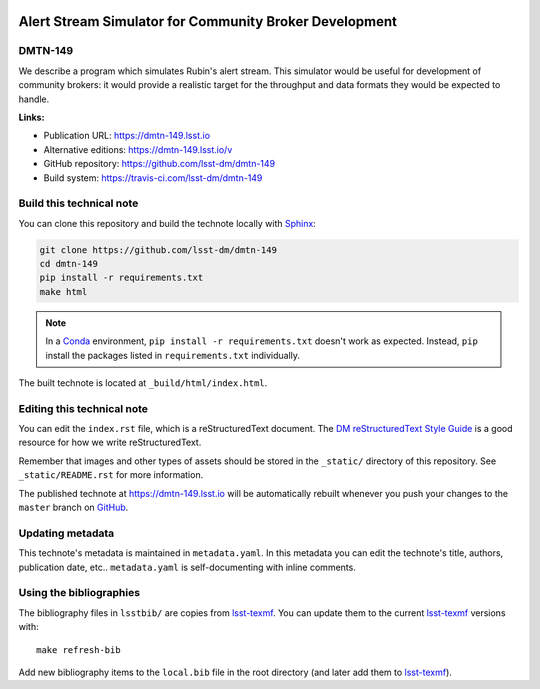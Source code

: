 .. image:: https://img.shields.io/badge/dmtn--149-lsst.io-brightgreen.svg
   :target: https://dmtn-149.lsst.io
.. image:: https://travis-ci.com/lsst-dm/dmtn-149.svg
   :target: https://travis-ci.com/lsst-dm/dmtn-149
..
  Uncomment this section and modify the DOI strings to include a Zenodo DOI badge in the README
  .. image:: https://zenodo.org/badge/doi/10.5281/zenodo.#####.svg
     :target: http://dx.doi.org/10.5281/zenodo.#####

#######################################################
Alert Stream Simulator for Community Broker Development
#######################################################

DMTN-149
========

We describe a program which simulates Rubin's alert stream. This simulator would be useful for development of community brokers: it would provide a realistic target for the throughput and data formats they would be expected to handle.

**Links:**

- Publication URL: https://dmtn-149.lsst.io
- Alternative editions: https://dmtn-149.lsst.io/v
- GitHub repository: https://github.com/lsst-dm/dmtn-149
- Build system: https://travis-ci.com/lsst-dm/dmtn-149


Build this technical note
=========================

You can clone this repository and build the technote locally with `Sphinx`_:

.. code-block:: bash

   git clone https://github.com/lsst-dm/dmtn-149
   cd dmtn-149
   pip install -r requirements.txt
   make html

.. note::

   In a Conda_ environment, ``pip install -r requirements.txt`` doesn't work as expected.
   Instead, ``pip`` install the packages listed in ``requirements.txt`` individually.

The built technote is located at ``_build/html/index.html``.

Editing this technical note
===========================

You can edit the ``index.rst`` file, which is a reStructuredText document.
The `DM reStructuredText Style Guide`_ is a good resource for how we write reStructuredText.

Remember that images and other types of assets should be stored in the ``_static/`` directory of this repository.
See ``_static/README.rst`` for more information.

The published technote at https://dmtn-149.lsst.io will be automatically rebuilt whenever you push your changes to the ``master`` branch on `GitHub <https://github.com/lsst-dm/dmtn-149>`_.

Updating metadata
=================

This technote's metadata is maintained in ``metadata.yaml``.
In this metadata you can edit the technote's title, authors, publication date, etc..
``metadata.yaml`` is self-documenting with inline comments.

Using the bibliographies
========================

The bibliography files in ``lsstbib/`` are copies from `lsst-texmf`_.
You can update them to the current `lsst-texmf`_ versions with::

   make refresh-bib

Add new bibliography items to the ``local.bib`` file in the root directory (and later add them to `lsst-texmf`_).

.. _Sphinx: http://sphinx-doc.org
.. _DM reStructuredText Style Guide: https://developer.lsst.io/restructuredtext/style.html
.. _this repo: ./index.rst
.. _Conda: http://conda.pydata.org/docs/
.. _lsst-texmf: https://lsst-texmf.lsst.io
